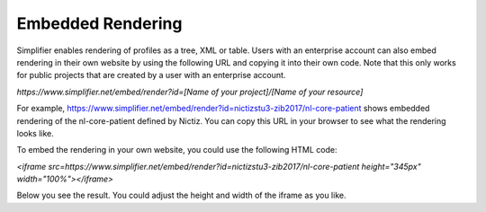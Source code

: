 Embedded Rendering
==================

Simplifier enables rendering of profiles as a tree, XML or table. Users with an enterprise account can also embed rendering in their own website by using the following URL and copying it into their own code. Note that this only works for public projects that are created by a user with an enterprise account.

`https://www.simplifier.net/embed/render?id=[Name of your project]/[Name of your resource]`

For example, https://www.simplifier.net/embed/render?id=nictizstu3-zib2017/nl-core-patient shows embedded rendering of the nl-core-patient defined by Nictiz. You can copy this URL in your browser to see what the rendering looks like.

To embed the rendering in your own website, you could use the following HTML code:

`<iframe src=https://www.simplifier.net/embed/render?id=nictizstu3-zib2017/nl-core-patient height="345px" width="100%"></iframe>`

Below you see the result. You could adjust the height and width of the iframe as you like.

.. raw:: html    

   <iframe src="https://www.simplifier.net/embed/render?id=nictizstu3-zib2017/nl-core-patient" height="345px" width="100%"></iframe>
 

